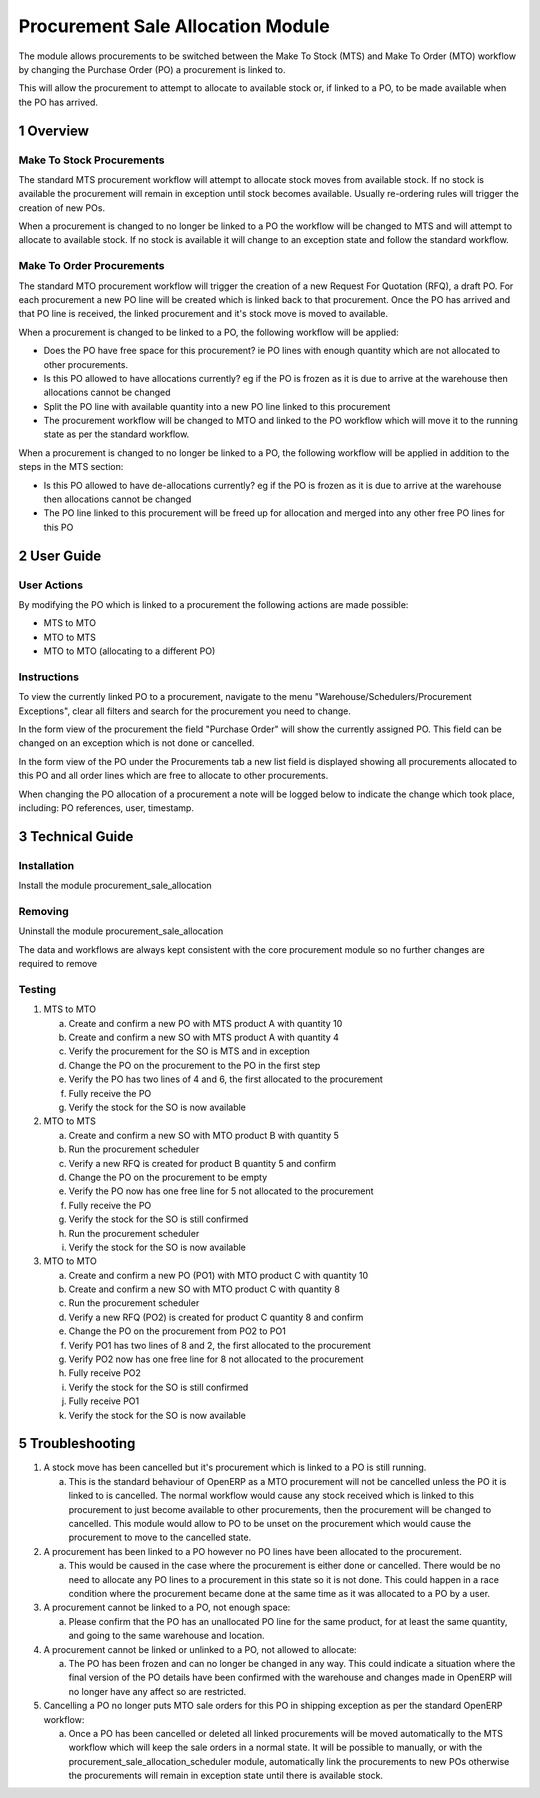 Procurement Sale Allocation Module
++++++++++++++++++++++++++++++++++

The module allows procurements to be switched between the Make To Stock (MTS) and Make To Order (MTO) workflow by changing the Purchase Order (PO) a procurement is linked to.

This will allow the procurement to attempt to allocate to available stock or, if linked to a PO, to be made available when the PO has arrived.


1 Overview
**********

==========================
Make To Stock Procurements
==========================

The standard MTS procurement workflow will attempt to allocate stock moves from available stock. If no stock is available the procurement will remain in exception until stock becomes available. Usually re-ordering rules will trigger the creation of new POs.

When a procurement is changed to no longer be linked to a PO the workflow will be changed to MTS and will attempt to allocate to available stock. If no stock is available it will change to an exception state and follow the standard workflow.

==========================
Make To Order Procurements
==========================

The standard MTO procurement workflow will trigger the creation of a new Request For Quotation (RFQ), a draft PO. For each procurement a new PO line will be created which is linked back to that procurement. Once the PO has arrived and that PO line is received, the linked procurement and it's stock move is moved to available.

When a procurement is changed to be linked to a PO, the following workflow will be applied:

* Does the PO have free space for this procurement? ie PO lines with enough quantity which are not allocated to other procurements.
* Is this PO allowed to have allocations currently? eg if the PO is frozen as it is due to arrive at the warehouse then allocations cannot be changed
* Split the PO line with available quantity into a new PO line linked to this procurement
* The procurement workflow will be changed to MTO and linked to the PO workflow which will move it to the running state as per the standard workflow.

When a procurement is changed to no longer be linked to a PO, the following workflow will be applied in addition to the steps in the MTS section:

* Is this PO allowed to have de-allocations currently? eg if the PO is frozen as it is due to arrive at the warehouse then allocations cannot be changed
* The PO line linked to this procurement will be freed up for allocation and merged into any other free PO lines for this PO


2 User Guide
************

============
User Actions
============

By modifying the PO which is linked to a procurement the following actions are made possible:

* MTS to MTO
* MTO to MTS
* MTO to MTO (allocating to a different PO)

============
Instructions
============

To view the currently linked PO to a procurement, navigate to the menu "Warehouse/Schedulers/Procurement Exceptions", clear all filters and search for the procurement you need to change.

In the form view of the procurement the field "Purchase Order" will show the currently assigned PO. This field can be changed on an exception which is not done or cancelled.

In the form view of the PO under the Procurements tab a new list field is displayed showing all procurements allocated to this PO and all order lines which are free to allocate to other procurements.

When changing the PO allocation of a procurement a note will be logged below to indicate the change which took place, including: PO references, user, timestamp.


3 Technical Guide
*****************

============
Installation
============

Install the module procurement_sale_allocation

========
Removing
========

Uninstall the module procurement_sale_allocation

The data and workflows are always kept consistent with the core procurement module so no further changes are required to remove

=======
Testing
=======

1) MTS to MTO

   a) Create and confirm a new PO with MTS product A with quantity 10

   b) Create and confirm a new SO with MTS product A with quantity 4

   c) Verify the procurement for the SO is MTS and in exception

   d) Change the PO on the procurement to the PO in the first step

   e) Verify the PO has two lines of 4 and 6, the first allocated to the procurement

   f) Fully receive the PO

   g) Verify the stock for the SO is now available

2) MTO to MTS

   a) Create and confirm a new SO with MTO product B with quantity 5

   b) Run the procurement scheduler

   c) Verify a new RFQ is created for product B quantity 5 and confirm

   d) Change the PO on the procurement to be empty

   e) Verify the PO now has one free line for 5 not allocated to the procurement

   f) Fully receive the PO

   g) Verify the stock for the SO is still confirmed

   h) Run the procurement scheduler

   i) Verify the stock for the SO is now available

3) MTO to MTO

   a) Create and confirm a new PO (PO1) with MTO product C with quantity 10

   b) Create and confirm a new SO with MTO product C with quantity 8

   c) Run the procurement scheduler

   d) Verify a new RFQ (PO2) is created for product C quantity 8 and confirm

   e) Change the PO on the procurement from PO2 to PO1

   f) Verify PO1 has two lines of 8 and 2, the first allocated to the procurement

   g) Verify PO2 now has one free line for 8 not allocated to the procurement

   h) Fully receive PO2

   i) Verify the stock for the SO is still confirmed

   j) Fully receive PO1

   k) Verify the stock for the SO is now available


5 Troubleshooting
*****************

1) A stock move has been cancelled but it's procurement which is linked to a PO is still running.

   a) This is the standard behaviour of OpenERP as a MTO procurement will not be cancelled unless the PO it is linked to is cancelled. The normal workflow would cause any stock received which is linked to this procurement to just become available to other procurements, then the procurement will be changed to cancelled. This module would allow to PO to be unset on the procurement which would cause the procurement to move to the cancelled state.

2) A procurement has been linked to a PO however no PO lines have been allocated to the procurement.

   a) This would be caused in the case where the procurement is either done or cancelled. There would be no need to allocate any PO lines to a procurement in this state so it is not done. This could happen in a race condition where the procurement became done at the same time as it was allocated to a PO by a user.

3) A procurement cannot be linked to a PO, not enough space:

   a) Please confirm that the PO has an unallocated PO line for the same product, for at least the same quantity, and going to the same warehouse and location.

4) A procurement cannot be linked or unlinked to a PO, not allowed to allocate:

   a) The PO has been frozen and can no longer be changed in any way. This could indicate a situation where the final version of the PO details have been confirmed with the warehouse and changes made in OpenERP will no longer have any affect so are restricted.

5) Cancelling a PO no longer puts MTO sale orders for this PO in shipping exception as per the standard OpenERP workflow:

   a) Once a PO has been cancelled or deleted all linked procurements will be moved automatically to the MTS workflow which will keep the sale orders in a normal state. It will be possible to manually, or with the procurement_sale_allocation_scheduler module, automatically link the procurements to new POs otherwise the procurements will remain in exception state until there is available stock.
